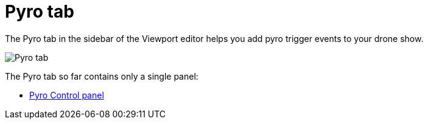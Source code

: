 = Pyro tab
:imagesdir: ../../assets/images
:experimental:

The Pyro tab in the sidebar of the Viewport editor helps you add pyro trigger events to your drone show.

image::panels/pyro.jpg[Pyro tab]

The Pyro tab so far contains only a single panel:

* xref:panels/pyro/pyro_control.adoc[Pyro Control panel]
